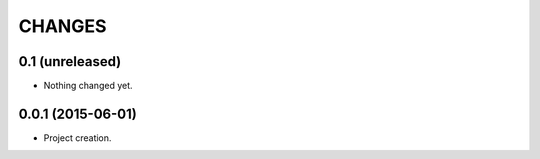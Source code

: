.. -*- coding: utf-8 -*-

=======
CHANGES
=======

0.1 (unreleased)
================

- Nothing changed yet.


0.0.1 (2015-06-01)
==================

- Project creation.
